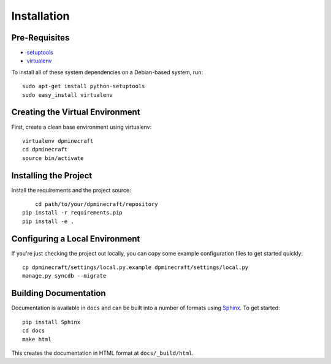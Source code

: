 ==================
Installation
==================

Pre-Requisites
===============

* `setuptools <http://pypi.python.org/pypi/setuptools>`_
* `virtualenv <http://pypi.python.org/pypi/virtualenv>`_

To install all of these system dependencies on a Debian-based system, run::

	sudo apt-get install python-setuptools
	sudo easy_install virtualenv


Creating the Virtual Environment
================================

First, create a clean base environment using virtualenv::

    virtualenv dpminecraft
    cd dpminecraft
    source bin/activate


Installing the Project
======================

Install the requirements and the project source::

	cd path/to/your/dpminecraft/repository
    pip install -r requirements.pip
    pip install -e .


Configuring a Local Environment
===============================

If you're just checking the project out locally, you can copy some example
configuration files to get started quickly::

    cp dpminecraft/settings/local.py.example dpminecraft/settings/local.py
    manage.py syncdb --migrate


Building Documentation
======================

Documentation is available in ``docs`` and can be built into a number of 
formats using `Sphinx <http://pypi.python.org/pypi/Sphinx>`_. To get started::

    pip install Sphinx
    cd docs
    make html

This creates the documentation in HTML format at ``docs/_build/html``.
